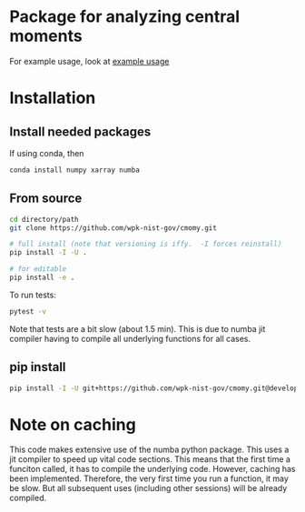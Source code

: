 * Package for analyzing central moments
  For example usage, look at [[file:examples/example_usage.ipynb][example usage]]

* Installation
** Install needed packages
   If using conda, then
   #+begin_src sh
     conda install numpy xarray numba
   #+end_src



** From source
   #+begin_src sh
     cd directory/path
     git clone https://github.com/wpk-nist-gov/cmomy.git

     # full install (note that versioning is iffy.  -I forces reinstall)
     pip install -I -U .

     # for editable
     pip install -e .
   #+end_src

   To run tests:
   #+begin_src sh
     pytest -v
   #+end_src
   Note that tests are a bit slow (about 1.5 min).  This is due to
   numba jit compiler having to compile all underlying functions for all cases.

** pip install
   #+begin_src sh
     pip install -I -U git+https://github.com/wpk-nist-gov/cmomy.git@develop
   #+end_src



* Note on caching
  This code makes extensive use of the numba python package.
  This uses a jit compiler to speed up vital code sections.
  This means that the first time a funciton called, it has to compile the underlying code.
  However, caching has been implemented.  Therefore, the very first time you run a function, it may be slow.
  But all subsequent uses (including other sessions) will be already compiled.
